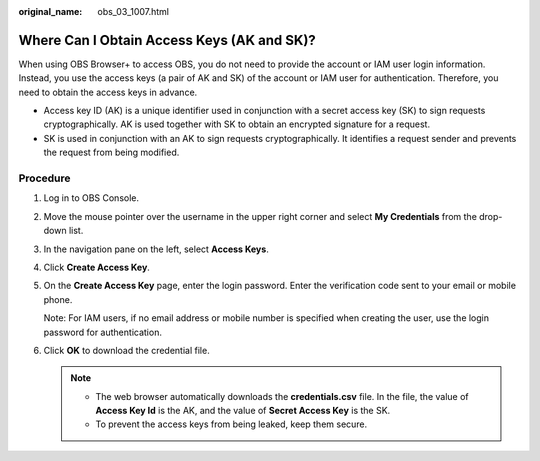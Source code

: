 :original_name: obs_03_1007.html

.. _obs_03_1007:

Where Can I Obtain Access Keys (AK and SK)?
===========================================

When using OBS Browser+ to access OBS, you do not need to provide the account or IAM user login information. Instead, you use the access keys (a pair of AK and SK) of the account or IAM user for authentication. Therefore, you need to obtain the access keys in advance.

-  Access key ID (AK) is a unique identifier used in conjunction with a secret access key (SK) to sign requests cryptographically. AK is used together with SK to obtain an encrypted signature for a request.
-  SK is used in conjunction with an AK to sign requests cryptographically. It identifies a request sender and prevents the request from being modified.

Procedure
---------

#. Log in to OBS Console.

#. Move the mouse pointer over the username in the upper right corner and select **My Credentials** from the drop-down list.

#. In the navigation pane on the left, select **Access Keys**.

#. Click **Create Access Key**.

#. On the **Create Access Key** page, enter the login password. Enter the verification code sent to your email or mobile phone.

   Note: For IAM users, if no email address or mobile number is specified when creating the user, use the login password for authentication.

#. Click **OK** to download the credential file.

   .. note::

      -  The web browser automatically downloads the **credentials.csv** file. In the file, the value of **Access Key Id** is the AK, and the value of **Secret Access Key** is the SK.
      -  To prevent the access keys from being leaked, keep them secure.
